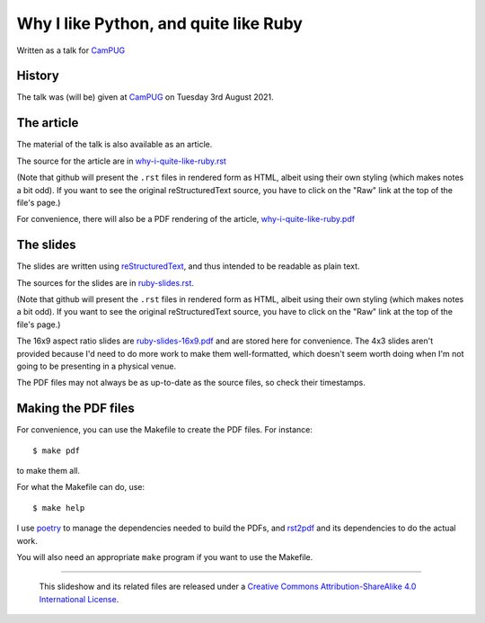 ======================================
Why I like Python, and quite like Ruby
======================================

Written as a talk for CamPUG_

History
~~~~~~~

The talk was (will be) given at CamPUG_ on Tuesday 3rd August 2021.

The article
~~~~~~~~~~~

The material of the talk is also available as an article.

The source for the article are in `<why-i-quite-like-ruby.rst>`_

(Note that github will present the ``.rst`` files in rendered form as HTML,
albeit using their own styling (which makes notes a bit odd). If you want
to see the original reStructuredText source, you have to click on the "Raw"
link at the top of the file's page.)

For convenience, there will also be a PDF rendering of the article,
`<why-i-quite-like-ruby.pdf>`_

The slides
~~~~~~~~~~
The slides are written using reStructuredText_, and thus intended to be
readable as plain text.

The sources for the slides are in `<ruby-slides.rst>`_.

(Note that github will present the ``.rst`` files in rendered form as HTML,
albeit using their own styling (which makes notes a bit odd). If you want
to see the original reStructuredText source, you have to click on the "Raw"
link at the top of the file's page.)

The 16x9 aspect ratio slides are `<ruby-slides-16x9.pdf>`_ and are stored here
for convenience. The 4x3 slides aren't provided because I'd need to do more
work to make them well-formatted, which doesn't seem worth doing when I'm not
going to be presenting in a physical venue.

The PDF files may not always be as up-to-date as the source files, so check
their timestamps.

Making the PDF files
~~~~~~~~~~~~~~~~~~~~
For convenience, you can use the Makefile to create the PDF files.
For instance::

  $ make pdf

to make them all.

For what the Makefile can do, use::

  $ make help

I use poetry_ to manage the dependencies needed to build the PDFs, and
rst2pdf_ and its dependencies to do the actual work.

.. _poetry: https://python-poetry.org/
.. _rst2pdf: https://rst2pdf.org/

You will also need an appropriate ``make`` program if you want to use the
Makefile.

.. _CamPUG: https://www.meetup.com/CamPUG/
.. _pandoc: https://pandoc.org/
.. _docutils: http://docutils.sourceforge.net/
.. _reStructuredText: http://docutils.sourceforge.net/rst.html
.. _TeX: https://www.ctan.org/starter

--------

  |cc-attr-sharealike|

  This slideshow and its related files are released under a `Creative Commons
  Attribution-ShareAlike 4.0 International License`_.

.. |cc-attr-sharealike| image:: images/cc-attribution-sharealike-88x31.png
   :alt: CC-Attribution-ShareAlike image

.. _`Creative Commons Attribution-ShareAlike 4.0 International License`: http://creativecommons.org/licenses/by-sa/4.0/
